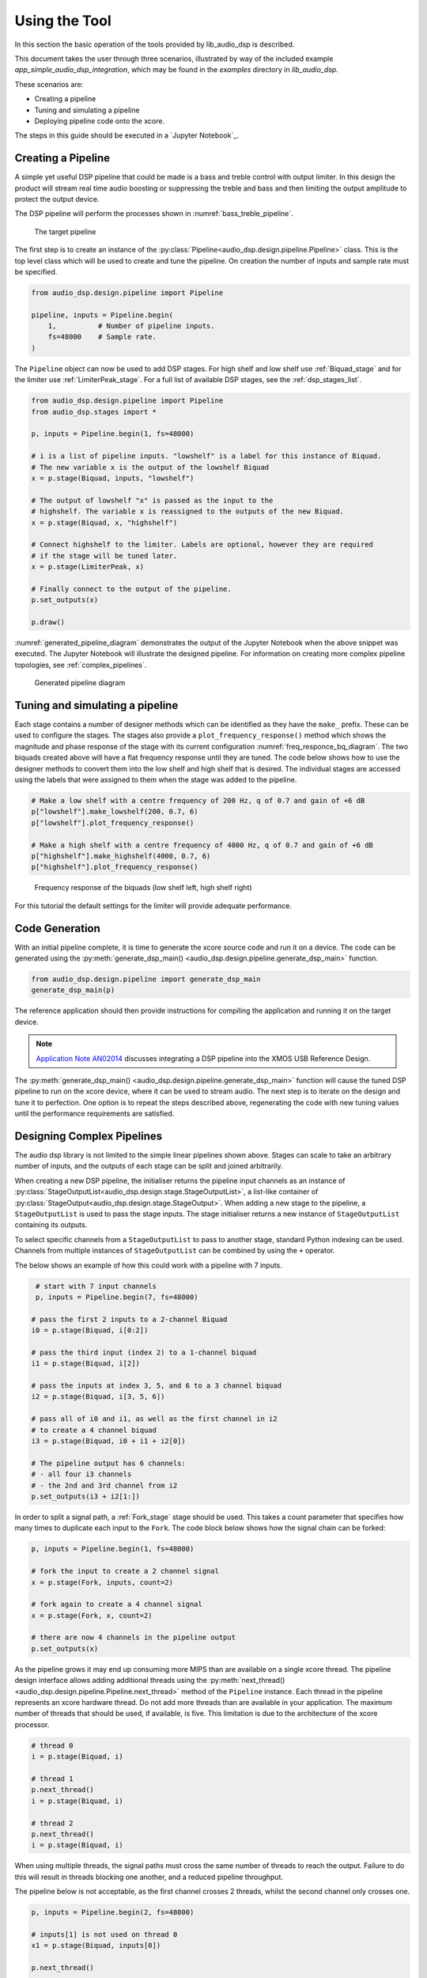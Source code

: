 .. _using_the_tool:

Using the Tool
##############

In this section the basic operation of the tools provided by lib_audio_dsp is
described. 

This document takes the user through three scenarios,
illustrated by way of the included example `app_simple_audio_dsp_integration`,
which may be found in the `examples` directory in `lib_audio_dsp`. 

These scenarios are: 

- Creating a pipeline 
- Tuning and simulating a pipeline
- Deploying pipeline code onto the xcore.

The steps in this guide should be executed in a `Jupyter Notebook`_.

Creating a Pipeline
===================

A simple yet useful DSP pipeline that could be made is a bass and treble control
with output limiter. In this design the product will stream real time audio
boosting or suppressing the treble and bass and then limiting the output
amplitude to protect the output device.

The DSP pipeline will perform the processes shown in :numref:`bass_treble_pipeline`.

.. _bass_treble_pipeline:

.. figure:: ../images/bass_treble_limit.drawio.png
   :width: 100%

   The target pipeline


The first step is to create an instance of the 
:py:class:`Pipeline<audio_dsp.design.pipeline.Pipeline>`
class. This is the top level class which
will be used to create and tune the pipeline. On creation the number of inputs
and sample rate must be specified.

.. code-block:: python

   from audio_dsp.design.pipeline import Pipeline

   pipeline, inputs = Pipeline.begin(
       1,          # Number of pipeline inputs.
       fs=48000    # Sample rate.
   )


The ``Pipeline`` object can now be used to add DSP stages. For high shelf and low 
shelf use :ref:`Biquad_stage` and for
the limiter use :ref:`LimiterPeak_stage`.
For a full list of available DSP stages, see the :ref:`dsp_stages_list`.

.. code-block:: python

    from audio_dsp.design.pipeline import Pipeline
    from audio_dsp.stages import *

    p, inputs = Pipeline.begin(1, fs=48000)

    # i is a list of pipeline inputs. "lowshelf" is a label for this instance of Biquad.
    # The new variable x is the output of the lowshelf Biquad
    x = p.stage(Biquad, inputs, "lowshelf")

    # The output of lowshelf "x" is passed as the input to the
    # highshelf. The variable x is reassigned to the outputs of the new Biquad.
    x = p.stage(Biquad, x, "highshelf")

    # Connect highshelf to the limiter. Labels are optional, however they are required
    # if the stage will be tuned later.
    x = p.stage(LimiterPeak, x)

    # Finally connect to the output of the pipeline.
    p.set_outputs(x)

    p.draw()

:numref:`generated_pipeline_diagram` demonstrates the output of the Jupyter Notebook when the above snippet was executed.
The Jupyter Notebook will illustrate the designed pipeline. For information on creating more complex
pipeline topologies, see :ref:`complex_pipelines`.

.. _generated_pipeline_diagram:

.. figure:: ../images/pipeline_diagram.png
   :width: 25%

   Generated pipeline diagram



Tuning and simulating a pipeline
================================

Each stage contains a number of designer methods which can be identified as they
have the ``make_`` prefix. These can be used to configure the stages. The stages
also provide a ``plot_frequency_response()`` method which shows the magnitude
and phase response of the stage with its current configuration :numref:`freq_responce_bq_diagram`.
The two biquads created above will have a flat frequency response until they are tuned. The code
below shows how to use the designer methods to convert them into the low shelf
and high shelf that is desired. The individual stages are accessed using the
labels that were assigned to them when the stage was added to the pipeline.

.. code-block:: python

   # Make a low shelf with a centre frequency of 200 Hz, q of 0.7 and gain of +6 dB
   p["lowshelf"].make_lowshelf(200, 0.7, 6)
   p["lowshelf"].plot_frequency_response()

   # Make a high shelf with a centre frequency of 4000 Hz, q of 0.7 and gain of +6 dB
   p["highshelf"].make_highshelf(4000, 0.7, 6)
   p["highshelf"].plot_frequency_response()

.. _freq_responce_bq_diagram:

.. figure:: ../images/frequency_response.png
   :width: 100%

   Frequency response of the biquads (low shelf left, high shelf right)


For this tutorial the default settings for the limiter will provide adequate performance.


Code Generation
===============

With an initial pipeline complete, it is time to generate the xcore source code
and run it on a device. The code can be generated using the
:py:meth:`generate_dsp_main() <audio_dsp.design.pipeline.generate_dsp_main>`
function.

.. code-block:: python

   from audio_dsp.design.pipeline import generate_dsp_main
   generate_dsp_main(p)


The reference application should then provide instructions for compiling the
application and running it on the target device.

.. note::
   `Application Note AN02014 <https://www.xmos.com/file/an02014-integrating-dsp-into-the-xmos-usb-reference-design/>`_
   discusses integrating a DSP pipeline into the XMOS USB Reference Design.

The :py:meth:`generate_dsp_main() <audio_dsp.design.pipeline.generate_dsp_main>`
function will cause the tuned DSP pipeline to run on the xcore device,
where it can be used to stream audio.
The next step is to iterate on the design and tune it to perfection.
One option is to repeat the steps described above, regenerating the
code with new tuning values until the performance requirements are satisfied.


.. _complex_pipelines:

Designing Complex Pipelines
===========================

The audio dsp library is not limited to the simple linear pipelines shown above.
Stages can scale to take an arbitrary number of inputs, and the outputs of each
stage can be split and joined arbitrarily.



When creating a new DSP pipeline, the initialiser returns the pipeline input channels as
an instance of
:py:class:`StageOutputList<audio_dsp.design.stage.StageOutputList>`, a list-like container of 
:py:class:`StageOutput<audio_dsp.design.stage.StageOutput>`.
When adding a new stage to the pipeline, a ``StageOutputList`` is used to pass the stage inputs.
The stage initialiser returns a new instance of ``StageOutputList`` containing its outputs.

To select specific channels from a ``StageOutputList`` to pass to another
stage, standard Python indexing can be used. Channels from multiple instances of
``StageOutputList`` can be combined by using the ``+`` operator.

The below shows an example of how this could work with a pipeline with 7 inputs.

.. code-block:: python

    # start with 7 input channels
    p, inputs = Pipeline.begin(7, fs=48000)

   # pass the first 2 inputs to a 2-channel Biquad
   i0 = p.stage(Biquad, i[0:2])

   # pass the third input (index 2) to a 1-channel biquad
   i1 = p.stage(Biquad, i[2])

   # pass the inputs at index 3, 5, and 6 to a 3 channel biquad
   i2 = p.stage(Biquad, i[3, 5, 6])

   # pass all of i0 and i1, as well as the first channel in i2
   # to create a 4 channel biquad
   i3 = p.stage(Biquad, i0 + i1 + i2[0]) 

   # The pipeline output has 6 channels:
   # - all four i3 channels 
   # - the 2nd and 3rd channel from i2
   p.set_outputs(i3 + i2[1:])

In order to split a signal path, a :ref:`Fork_stage` stage
should be used. This takes a count parameter that specifies how many times to duplicate each input to
the ``Fork``. The code block below shows how the signal chain can be forked:

.. code-block:: python

    p, inputs = Pipeline.begin(1, fs=48000)

    # fork the input to create a 2 channel signal
    x = p.stage(Fork, inputs, count=2)

    # fork again to create a 4 channel signal
    x = p.stage(Fork, x, count=2)

    # there are now 4 channels in the pipeline output
    p.set_outputs(x)

As the pipeline grows it may end up consuming more MIPS than are available on a
single xcore thread. The pipeline design interface allows adding additional
threads using the 
:py:meth:`next_thread() <audio_dsp.design.pipeline.Pipeline.next_thread>` 
method of the ``Pipeline`` instance. Each thread
in the pipeline represents an xcore hardware thread. Do not add more threads
than are available in your application. The maximum number of threads that
should be used, if available, is five. This limitation is due to the architecture of the xcore
processor.

.. code-block:: python

    # thread 0
    i = p.stage(Biquad, i)

    # thread 1
    p.next_thread()
    i = p.stage(Biquad, i)

    # thread 2
    p.next_thread()
    i = p.stage(Biquad, i)

When using multiple threads, the signal paths must cross the same number of 
threads to reach the output. Failure to do this will result in threads blocking
one another, and a reduced pipeline throughput. 

The pipeline below is not acceptable, as the 
first channel crosses 2 threads, whilst the second channel only crosses one.

.. code-block:: python

    p, inputs = Pipeline.begin(2, fs=48000)

    # inputs[1] is not used on thread 0
    x1 = p.stage(Biquad, inputs[0])

    p.next_thread()

    # inputs[1] first used on thread 1
    x = p.stage(Biquad, x1 + inputs[1])

    p.set_outputs(x)

To ensure signal paths cross the same number of threads, ``Bypass`` Stages
can be used.

.. code-block:: python

    p, inputs = Pipeline.begin(2, fs=48000)

    # both inputs are not used on this thread
    x1 = p.stage(Biquad, inputs[0])
    x2 = p.stage(Bypass, inputs[1])

    p.next_thread()

    x = p.stage(Biquad, x1 + x2)

    p.set_outputs(x)

Parallel thread paths are also permitted. In the below case, the inputs
are passed to separate threads before being used in a third.

.. code-block:: python

    p, inputs = Pipeline.begin(2, fs=48000)

    x1 = p.stage(Biquad, inputs[0])
    p.next_thread()

    x2 = p.stage(Bypass, inputs[1])
    p.next_thread()

    # x1 and x2 have both crossed 1 thread already
    x = p.stage(Biquad, x1 + x2)

    p.set_outputs(x)


.. _json_format:

DSP Pipeline JSON Format
========================

For integrating with external tools, such as GUIs, the DSP pipeline can
be exported to a JSON format. To define and enforce the JSON schema,
pydantic models of each stage are use. To convert a pipeline to JSON,
the following steps can be used:

.. code-block:: python

    from audio_dsp.design.pipeline import Pipeline
    from audio_dsp.design.parse_json import DspJson, pipeline_to_dspjson, make_pipeline
    from pathlib import Path
    from audio_dsp.stages import Biquad

    p, inputs = Pipeline.begin(1, fs=48000)
    x = p.stage(Biquad, inputs)
    p.set_outputs(x)

    # Generate the pydantic model of the pipeline
    json_data = pipeline_to_dspjson(p)

    # write the JSON data to a file
    filepath = Path("pipeline.json")
    filepath.write_text(json_data.model_dump_xdsp())

    # read the JSON data back to a DSP pipeline
    json_text = filepath.read_text()
    json_data = DspJson.model_validate_json(json_text)
    p = make_pipeline(json_data)
